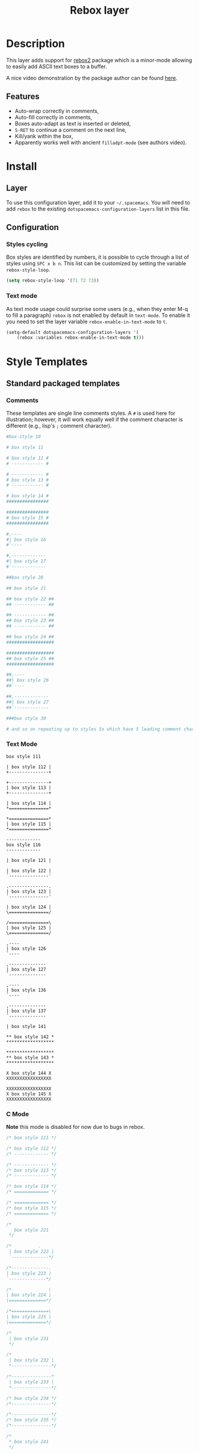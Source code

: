 #+TITLE: Rebox layer

* Table of Contents                                         :TOC_4_gh:noexport:
 - [[#description][Description]]
   - [[#features][Features]]
 - [[#install][Install]]
   - [[#layer][Layer]]
   - [[#configuration][Configuration]]
     - [[#styles-cycling][Styles cycling]]
     - [[#text-mode][Text mode]]
 - [[#style-templates][Style Templates]]
   - [[#standard-packaged-templates][Standard packaged templates]]
     - [[#comments][Comments]]
     - [[#text-mode][Text Mode]]
     - [[#c-mode][C Mode]]
   - [[#additional-templates][Additional Templates]]
 - [[#key-bindings][Key bindings]]

* Description
This layer adds support for [[https://github.com/lewang/rebox2][rebox2]] package which is a minor-mode allowing
to easily add ASCII text boxes to a buffer.

A nice video demonstration by the package author can be found [[https://www.youtube.com/watch?v=53YeTdVtDkU][here]].

** Features
- Auto-wrap correctly in comments,
- Auto-fill correctly in comments,
- Boxes auto-adapt as text is inserted or deleted,
- ~S-RET~ to continue a comment on the next line,
- Kill/yank within the box,
- Apparently works well with ancient ~filladpt-mode~ (see authors video).

* Install
** Layer
To use this configuration layer, add it to your =~/.spacemacs=. You will need to
add =rebox= to the existing =dotspacemacs-configuration-layers= list in this
file.

** Configuration
*** Styles cycling
Box styles are identified by numbers, it is possible to cycle through a list
of styles using ~SPC x b n~. This list can be customized by setting the variable
=rebox-style-loop=.

#+BEGIN_SRC emacs-lisp
(setq rebox-style-loop '(71 72 73))
#+END_SRC

*** Text mode
As text mode usage could surprise some users (e.g., when they enter M-q to fill
a paragraph) =rebox= is not enabled by default in =text-mode=. To enable it you
need to set the layer variable =rebox-enable-in-text-mode= to =t=.

#+begin_src emacs-lisp
(setq-default dotspacemacs-configuration-layers '(
    (rebox :variables rebox-enable-in-text-mode t)))
#+end_src

* Style Templates
** Standard packaged templates
*** Comments
These templates are single line comments styles. A =#= is used here for
illustration; however, it will work equally well if the comment character is
different (e.g., lisp's =;= comment character).

#+begin_src sh
  #box-style 10

  # box style 11

  # box style 12 #
  # ------------ #

  # ------------ #
  # box style 13 #
  # ------------ #

  # box style 14 #
  ################

  ################
  # box style 15 #
  ################

  #,----
  #| box style 16
  #`----

  #,-------------
  #| box style 17
  #`-------------

  ##box style 20

  ## box style 21

  ## box style 22 ##
  ## ------------ ##

  ## ------------ ##
  ## box style 23 ##
  ## ------------ ##

  ## box style 24 ##
  ##################

  ##################
  ## box style 25 ##
  ##################

  ##,----
  ##| box style 26
  ##`----

  ##,-------------
  ##| box style 27
  ##`-------------

  ###box style 30

  # and so on repeating up to styles 5x which have 5 leading comment characters
#+end_src

*** Text Mode
#+begin_src text
  box style 111

  | box style 112 |
  +---------------+

  +---------------+
  | box style 113 |
  +---------------+

  | box style 114 |
  *===============*

  *===============*
  | box style 115 |
  *===============*

  -------------
  box style 116
  -------------

  | box style 121 |

  | box style 122 |
  `---------------'

  .---------------.
  | box style 123 |
  `---------------'

  | box style 124 |
  \===============/

  /===============\
  | box style 125 |
  \===============/

  ,----
  | box style 126
  `----

  ,--------------
  | box style 127
  `--------------

  ,----
  | box style 136
  `----

  ,--------------
  | box style 137
  `--------------

  | box style 141

  ** box style 142 *
  ******************

  ******************
  ** box style 143 *
  ******************

  X box style 144 X
  XXXXXXXXXXXXXXXXX

  XXXXXXXXXXXXXXXXX
  X box style 145 X
  XXXXXXXXXXXXXXXXX
#+end_src

*** C Mode
*Note* this mode is disabled for now due to bugs in rebox.

#+begin_src c
  /* box style 111 */

  /* box style 112 */
  /* ------------- */

  /* ------------- */
  /* box style 113 */
  /* ------------- */

  /* box style 114 */
  /* ============= */

  /* ============= */
  /* box style 115 */
  /* ============= */

  /*
     box style 221
   */

  /*          .
   | box style 222 |
   `--------------*/

  /*--------------.
  | box style 223 |
  `--------------*/

  /*              \
  | box style 224 |
  \==============*/

  /*==============\
  | box style 225 |
  \==============*/

  /*
   | box style 231
   */

  /*
   | box style 232 |
   *---------------*/

  /*---------------*
   | box style 233 |
   *---------------*/

  /* box style 234 */
  /*---------------*/

  /*---------------*/
  /* box style 235 */
  /*---------------*/

  /*
   * box style 241
   */

  /*               *
   * box style 242 *
   *****************/

  /*****************
   * box style 243 *
   *****************/

  /* box style 244 */
  /*****************/

  /*****************/
  /* box style 245 */
  /*****************/

  /****************//**
   * box style 246
   ********************/
#+end_src

** Additional Templates
These templates are added by the Spacemacs layer.

#+begin_src sh
  #
  # box style 71
  #

  # ------------
  # box style 72
  # ------------

  # ============
  # box style 73
  # ============

  #--------------
  # box style 74
  #--------------

  #--------------+
  # box style 75
  #--------------+

  #==============
  # box style 76
  #==============

  ##
  ## box style 81
  ##

  ## ------------
  ## box style 82
  ## ------------

  ## ============
  ## box style 83
  ## ============

  ##--------------
  ## box style 84
  ##--------------

  ##--------------+
  ## box style 85
  ##--------------+

  ##==============
  ## box style 86
  ##==============
#+end_src

* Key bindings
*Note:* Use a numerical prefix argument to choose a specific style for instance
~86 SPC x b b~ to use the style 86 above.

| Keybinding  | Command                                                           |
|-------------+-------------------------------------------------------------------|
| ~SPC x b >~ | Move box to the right (point must be around left side of the box) |
| ~SPC x b <~ | Move box to the left (point must be around left side of the box)  |
| ~SPC x b b~ | Draw next box defined in =rebox-style-loop=                       |
| ~SPC x b B~ | Draw previous box defined in =rebox-style-loop=                   |
| ~SPC x b c~ | Center box (point must be around left side of the box)            |
| ~S-RET~     | rebox-indent-new-line                                             |
